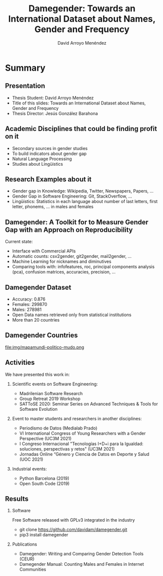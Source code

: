 #+TITLE: Damegender: Towards an International Dataset about Names, Gender and Frequency
#+AUTHOR: David Arroyo Menéndez
#+OPTIONS: H:2 toc:nil num:t
#+LATEX_CLASS: beamer
#+LATEX_CLASS_OPTIONS: [presentation]
#+BEAMER_THEME: Madrid
#+COLUMNS: %45ITEM %10BEAMER_ENV(Env) %10BEAMER_ACT(Act) %4BEAMER_COL(Col) %8BEAMER_OPT(Opt)

* Summary
** Presentation
+ Thesis Student: David Arroyo Menéndez
+ Title of this slides: Towards an International Dataset about Names, Gender and Frequency
+ Thesis Director: Jesús González Barahona

** Academic Disciplines that could be finding profit on it

+ Secondary sources in gender studies
+ To build indicators about gender gap
+ Natural Language Processing
+ Studies about Lingüistics

** Research Examples about it

+ Gender gap in Knowledge: Wikipedia, Twitter, Newspapers, Papers, ...
+ Gender Gap in Software Engineering: Git, StackOverflow, ...
+ Lingüistics: Statistics in each language about number of last letters,
  first letter, phonems, ... in males and females

** Damegender: A Toolkit for to Measure Gender Gap with an Approach on Reproducibility

Current state:
+ Interface with Commercial APIs
+ Automatic counts: csv2gender, git2gender, mail2gender, ...
+ Machine Learning for nicknames and diminutives
+ Comparing tools with: infofeatures, roc, principal components
  analysis (pca), confusion matrices, accuracies, precision, ...

** Damegender Dataset

+ Accuracy: 0.876
+ Females: 299870
+ Males: 278981
+ Open Data names retrieved only from statistical institutions
+ More than 20 countries

** Damegender Countries

file:img/mapamundi-politico-mudo.png

** Activities

We have presented this work in:

*** Scientific events on Software Engineering:
+ Madrilenian Software Research
+ Group Retreat 2019 Workshop
+ SATToSE 2020: Seminar Series on Advanced Techniques & Tools for Software Evolution

*** Event to master students and researchers in another disciplines:
+ Periodismo de Datos (Medialab Prado)
+ VI International Congress of Young Researchers with a Gender
  Perspective (UC3M 2021)
+ I Congreso Internacional "Tecnologías I+D+i para la Igualdad:
  soluciones, perspectivas y retos" (UC3M 2021)
+ Jornadas Online “Género y Ciencia de Datos en Deporte y Salud
  (UOC 2021)

*** Industrial events:
+ Python Barcelona (2019)
+ Open South Code (2019)

** Results

*** Software
Free Software released with GPLv3 integrated in the industry
+ git clone https://github.com/davidam/damegender.git
+ pip3 install damegender

*** Publications
+ Damegender: Writing and Comparing Gender Detection Tools (CEUR)
+ Damegender Manual: Counting Males and Females in Internet Communities
